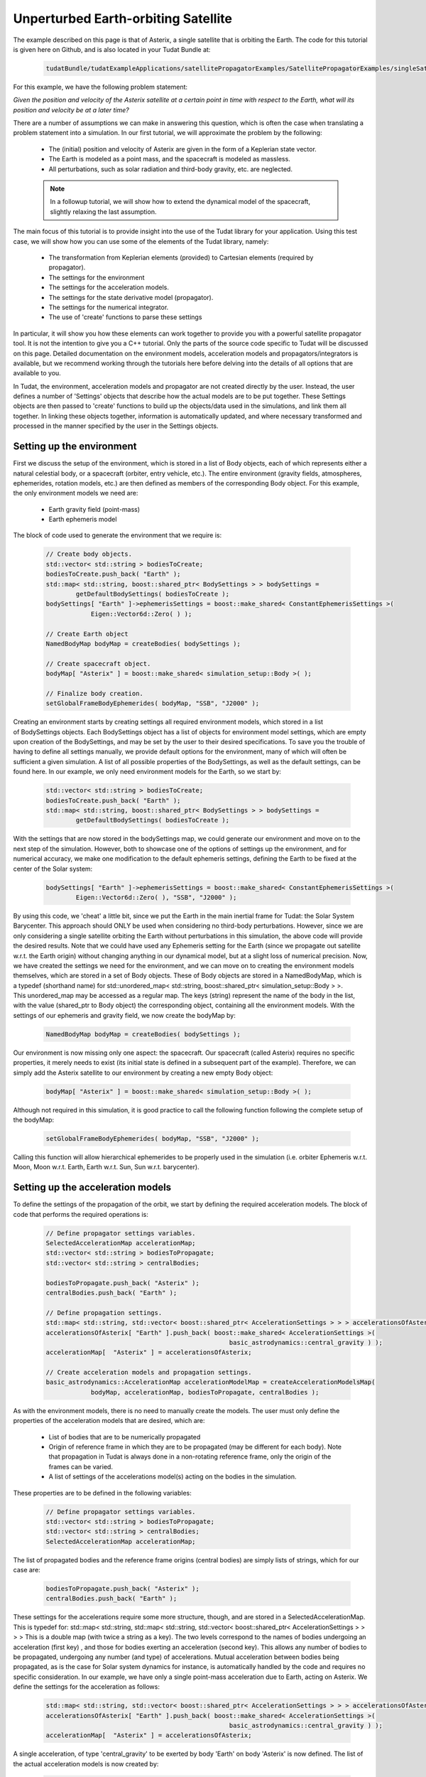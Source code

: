 .. _walkthroughsUnperturbedEarthOrbitingSatellite:

Unperturbed Earth-orbiting Satellite
====================================
The example described on this page is that of Asterix, a single satellite that is orbiting the Earth. The code for this tutorial is given here on Github, and is also located in your Tudat Bundle at:

    .. code-block:: cpp

        tudatBundle/tudatExampleApplications/satellitePropagatorExamples/SatellitePropagatorExamples/singleSatellitePropagator.cpp

For this example, we have the following problem statement:

*Given the position and velocity of the Asterix satellite at a certain point in time with respect to the Earth, what will its position and velocity be at a later time?*

There are a number of assumptions we can make in answering this question, which is often the case when translating a problem statement into a simulation. In our first tutorial, we will approximate the problem by the following:

    - The (initial) position and velocity of Asterix are given in the form of a Keplerian state vector.
    - The Earth is modeled as a point mass, and the spacecraft is modeled as massless.
    - All perturbations, such as solar radiation and third-body gravity, etc. are neglected.

    .. note:: In a followup tutorial, we will show how to extend the dynamical model of the spacecraft, slightly relaxing the last assumption.

The main focus of this tutorial is to provide insight into the use of the Tudat library for your application. Using this test case, we will show how you can use some of the elements of the Tudat library, namely:

    - The transformation from Keplerian elements (provided) to Cartesian elements (required by propagator).
    - The settings for the environment
    - The settings for the acceleration models.
    - The settings for the state derivative model (propagator).
    - The settings for the numerical integrator.
    - The use of 'create' functions to parse these settings

In particular, it will show you how these elements can work together to provide you with a powerful satellite propagator tool. It is not the intention to give you a C++ tutorial. Only the parts of the source code specific to Tudat will be discussed on this page. Detailed documentation on the environment models, acceleration models and propagators/integrators is available, but we recommend working through the tutorials here before delving into the details of all options that are available to you.

In Tudat, the environment, acceleration models and propagator are not created directly by the user. Instead, the user defines a number of 'Settings' objects that describe how the actual models are to be put together. These Settings objects are then passed to 'create' functions to build up the objects/data used in the simulations, and link them all together. In linking these objects together, information is automatically updated, and where necessary transformed and processed in the manner specified by the user in the Settings objects.

Setting up the environment
~~~~~~~~~~~~~~~~~~~~~~~~~~
First we discuss the setup of the environment, which is stored in a list of Body objects, each of which represents either a natural celestial body, or a spacecraft (orbiter, entry vehicle, etc.). The entire environment (gravity fields, atmospheres, ephemerides, rotation models, etc.) are then defined as members of the corresponding Body object. For this example, the only environment models we need are:

    - Earth gravity field (point-mass)
    - Earth ephemeris model

The block of code used to generate the environment that we require is:

    .. code-block:: cpp

        // Create body objects.
        std::vector< std::string > bodiesToCreate;
        bodiesToCreate.push_back( "Earth" );
        std::map< std::string, boost::shared_ptr< BodySettings > > bodySettings =
                getDefaultBodySettings( bodiesToCreate );    
        bodySettings[ "Earth" ]->ephemerisSettings = boost::make_shared< ConstantEphemerisSettings >(
                    Eigen::Vector6d::Zero( ) );

        // Create Earth object
        NamedBodyMap bodyMap = createBodies( bodySettings );

        // Create spacecraft object.
        bodyMap[ "Asterix" ] = boost::make_shared< simulation_setup::Body >( );

        // Finalize body creation.
        setGlobalFrameBodyEphemerides( bodyMap, "SSB", "J2000" );

Creating an environment starts by creating settings all required environment models, which stored in a list of BodySettings objects. Each BodySettings object has a list of objects for environment model settings, which are empty upon creation of the BodySettings, and may be set by the user to their desired specifications. To save you the trouble of having to define all settings manually, we provide default options for the environment, many of which will often be sufficient a given simulation. A list of all possible properties of the BodySettings, as well as the default settings, can be found here. In our example, we only need environment models for the Earth, so we start by:

    .. code-block:: cpp

        std::vector< std::string > bodiesToCreate;
        bodiesToCreate.push_back( "Earth" );
        std::map< std::string, boost::shared_ptr< BodySettings > > bodySettings =
                getDefaultBodySettings( bodiesToCreate );    

With the settings that are now stored in the bodySettings map, we could generate our environment and move on to the next step of the simulation. However, both to showcase one of the options of settings up the environment, and for numerical accuracy, we make one modification to the default ephemeris settings, defining the Earth to be fixed at the center of the Solar system:

    .. code-block:: cpp

        bodySettings[ "Earth" ]->ephemerisSettings = boost::make_shared< ConstantEphemerisSettings >(
                Eigen::Vector6d::Zero( ), "SSB", "J2000" );

By using this code, we 'cheat' a little bit, since we put the Earth in the main inertial frame for Tudat: the Solar System Barycenter. This approach should ONLY be used when considering no third-body perturbations. However, since we are only considering a single satellite orbiting the Earth without perturbations in this simulation, the above code will provide the desired results. Note that we could have used any Ephemeris setting for the Earth (since we propagate out satellite w.r.t. the Earth origin) without changing anything in our dynamical model, but at a slight loss of numerical precision.
Now, we have created the settings we need for the environment, and we can move on to creating the environment models themselves, which are stored in a set of Body objects. These of Body objects are stored in a NamedBodyMap, which is a typedef (shorthand name) for std::unordered_map< std::string, boost::shared_ptr< simulation_setup::Body > >. This unordered_map may be accessed as a regular map. The keys (string) represent the name of the body in the list, with the value (shared_ptr to Body object) the corresponding object, containing all the environment models.
With the settings of our ephemeris and gravity field, we now create the bodyMap by:

    .. code-block:: cpp

        NamedBodyMap bodyMap = createBodies( bodySettings );

Our environment is now missing only one aspect: the spacecraft. Our spacecraft (called Asterix) requires no specific properties, it merely needs to exist (its initial state is defined in a subsequent part of the example). Therefore, we can simply add the Asterix satellite to our environment by creating a new empty Body object:

    .. code-block:: cpp

        bodyMap[ "Asterix" ] = boost::make_shared< simulation_setup::Body >( );

Although not required in this simulation, it is good practice to call the following function following the complete setup of the bodyMap:

    .. code-block:: cpp

        setGlobalFrameBodyEphemerides( bodyMap, "SSB", "J2000" );

Calling this function will allow hierarchical ephemerides to be properly used in the simulation (i.e. orbiter Ephemeris w.r.t. Moon, Moon w.r.t. Earth, Earth w.r.t. Sun, Sun w.r.t. barycenter).

Setting up the acceleration models
~~~~~~~~~~~~~~~~~~~~~~~~~~~~~~~~~~
To define the settings of the propagation of the orbit, we start by defining the required acceleration models. The block of code that performs the required operations is:

    .. code-block:: cpp

        // Define propagator settings variables.
        SelectedAccelerationMap accelerationMap;
        std::vector< std::string > bodiesToPropagate;
        std::vector< std::string > centralBodies;

        bodiesToPropagate.push_back( "Asterix" );
        centralBodies.push_back( "Earth" );

        // Define propagation settings.
        std::map< std::string, std::vector< boost::shared_ptr< AccelerationSettings > > > accelerationsOfAsterix;
        accelerationsOfAsterix[ "Earth" ].push_back( boost::make_shared< AccelerationSettings >(
                                                         basic_astrodynamics::central_gravity ) );
        accelerationMap[  "Asterix" ] = accelerationsOfAsterix;

        // Create acceleration models and propagation settings.
        basic_astrodynamics::AccelerationMap accelerationModelMap = createAccelerationModelsMap(
                    bodyMap, accelerationMap, bodiesToPropagate, centralBodies );

As with the environment models, there is no need to manually create the models. The user must only define the properties of the acceleration models that are desired, which are:

    - List of bodies that are to be numerically propagated
    - Origin of reference frame in which they are to be propagated (may be different for each body). Note that propagation in Tudat is always done in a non-rotating reference frame, only the origin of the frames can be varied.
    - A list of settings of the accelerations model(s) acting on the bodies in the simulation.

These properties are to be defined in the following variables:

    .. code-block:: cpp

        // Define propagator settings variables.
        std::vector< std::string > bodiesToPropagate;
        std::vector< std::string > centralBodies;
        SelectedAccelerationMap accelerationMap;

The list of propagated bodies and the reference frame origins (central bodies) are simply lists of strings, which for our case are:

    .. code-block:: cpp

        bodiesToPropagate.push_back( "Asterix" );
        centralBodies.push_back( "Earth" );
    
These settings for the accelerations require some more structure, though, and are stored in a SelectedAccelerationMap. This is typedef for:
std::map< std::string, std::map< std::string, std::vector< boost::shared_ptr< AccelerationSettings > > > >
This is a double map (with twice a string as a key). The two levels correspond to the names of bodies undergoing an acceleration (first key) , and those for bodies exerting an acceleration (second key). This allows any number of bodies to be propagated, undergoing any number (and type) of accelerations. Mutual acceleration between bodies being propagated, as is the case for Solar system dynamics for instance, is automatically handled by the code and requires no specific consideration.
In our example, we have only a single point-mass acceleration due to Earth, acting on Asterix. We define the settings for the acceleration as follows:

    .. code-block:: cpp

        std::map< std::string, std::vector< boost::shared_ptr< AccelerationSettings > > > accelerationsOfAsterix;
        accelerationsOfAsterix[ "Earth" ].push_back( boost::make_shared< AccelerationSettings >(
                                                         basic_astrodynamics::central_gravity ) );
        accelerationMap[  "Asterix" ] = accelerationsOfAsterix;

A single acceleration, of type 'central_gravity' to be exerted by body 'Earth' on body 'Asterix' is now defined.
The list of the actual acceleration models is now created by:

    .. code-block:: cpp

        basic_astrodynamics::AccelerationMap accelerationModelMap = createAccelerationModelsMap(
                    bodyMap, accelerationMap, bodiesToPropagate, centralBodies );

which automatically links together all required objects and functions.

Propagation settings
~~~~~~~~~~~~~~~~~~~~
Now that we have both our environment models and our acceleration model, we can create the full settings for the propagation. These settings are stored in a PropagatorSettings object. For this example, we will only consider the propagation of translational dynamics, which is stored in the derived class TranslationalStatePropagatorSettings. The settings for the propagator are the following:

    - The acceleration models
    - The list of bodies that are to be propagated
    - The origins w.r.t. which these bodies are to be propagated
    - The initial Cartesian state that is to be used
    - Termination conditions for the propagation (here, a fixed final time)
    - The type of propagator that we want (currently limited to the options of Cowell and Encke propagator).

The above settings are provided in the following block of code:

    .. code-block:: cpp

        // Set Keplerian elements for Asterix.
        Vector6d asterixInitialStateInKeplerianElements;
        asterixInitialStateInKeplerianElements( semiMajorAxisIndex ) = 7500.0E3;
        asterixInitialStateInKeplerianElements( eccentricityIndex ) = 0.1;
        asterixInitialStateInKeplerianElements( inclinationIndex ) = convertDegreesToRadians( 85.3 );
        asterixInitialStateInKeplerianElements( argumentOfPeriapsisIndex )
                = convertDegreesToRadians( 235.7 );
        asterixInitialStateInKeplerianElements( longitudeOfAscendingNodeIndex )
                = convertDegreesToRadians( 23.4 );
        asterixInitialStateInKeplerianElements( trueAnomalyIndex ) = convertDegreesToRadians( 139.87 );
    
        // Convert Asterix state from Keplerian elements to Cartesian elements.
        double earthGravitationalParameter = bodyMap.at( "Earth" )->getGravityFieldModel( )->getGravitationalParameter( );
        Eigen::VectorXd systemInitialState = convertKeplerianToCartesianElements(
                    asterixInitialStateInKeplerianElements,
                    earthGravitationalParameter );

        boost::shared_ptr< TranslationalStatePropagatorSettings< double > > propagatorSettings =
                boost::make_shared< TranslationalStatePropagatorSettings< double > >
                ( centralBodies, accelerationModelMap, bodiesToPropagate, systemInitialState, simulationEndEpoch );

If the body that is being propagated has a pre-existing Ephemeris, the initial state may be retrieved automatically. In this example, however, we manually define our initial state from the Keplerian state:

    .. code-block:: cpp

        // Set Keplerian elements for Asterix.
        Vector6d asterixInitialStateInKeplerianElements;
        asterixInitialStateInKeplerianElements( semiMajorAxisIndex ) = 7500.0E3;
        asterixInitialStateInKeplerianElements( eccentricityIndex ) = 0.1;
        asterixInitialStateInKeplerianElements( inclinationIndex ) = convertDegreesToRadians( 85.3 );
        asterixInitialStateInKeplerianElements( argumentOfPeriapsisIndex )
                = convertDegreesToRadians( 235.7 );
        asterixInitialStateInKeplerianElements( longitudeOfAscendingNodeIndex )
                = convertDegreesToRadians( 23.4 );
        asterixInitialStateInKeplerianElements( trueAnomalyIndex ) = convertDegreesToRadians( 139.87 );

        // Convert Asterix state from Keplerian elements to Cartesian elements.
        double earthGravitationalParameter = bodyMap.at( "Earth" )->getGravityFieldModel( )->getGravitationalParameter( );
        Eigen::VectorXd systemInitialState = convertKeplerianToCartesianElements(
                    asterixInitialStateInKeplerianElements,
                    earthGravitationalParameter );

Note that we use the Earth gravity field in the body map for the conversion from Keplerian to Cartesian coordinates.
Now, we can create our propagator settings by:

    .. code-block:: cpp

        boost::shared_ptr< TranslationalStatePropagatorSettings< > > propagatorSettings =
            boost::make_shared< TranslationalStatePropagatorSettings< > >
                ( centralBodies, accelerationModelMap, bodiesToPropagate, systemInitialState, simulationEndEpoch, cowell );

Where we have passed exactly the five aspects listed above as input to the TranslationalStatePropagatorSettings. If you have a look at the code for the TranslationalStatePropagatorSettings, you will notice that there are multiple constructors for the class, each with a number of additional input arguments (for which we use the defautl values). These more advanced options are discussed in the following tutorials.

A final piece of information needed to propagate the orbit is the settings for the numerical integration. We use a Runge-Kutta 4 integrator, with a 10 second time step, starting the numerical integration at t=0:

    .. code-block:: cpp

        // Create numerical integrator.
        double simulationStartEpoch = 0.0;    
        const double fixedStepSize = 10.0;
        boost::shared_ptr< IntegratorSettings< > > integratorSettings =
            boost::make_shared< IntegratorSettings< > >
                ( rungeKutta4, simulationStartEpoch, fixedStepSize );

Performing the orbit propagation
~~~~~~~~~~~~~~~~~~~~~~~~~~~~~~~~
Now, we have defined all the information needed to propagate the orbit of our satellite, which are stored in the bodyMap (environment), propagatorSettings (settings for the full state derivative model) and integratorSettings (settings on how to obtain the numerical solution). The propagation is done by an object of a class (derived from) DynamicsSimulator. Here, the following is used to propagate:

    .. code-block:: cpp

        SingleArcDynamicsSimulator< > dynamicsSimulator(
                bodyMap, integratorSettings, propagatorSettings );

Upon creating this class, the numerical propagation is performed, and the output is stored in the class. Various options exist for parsing the output of the numerical propagation, which will be discussed in the next tutorials. The numerical solution of the orbit can be retrieved as follows:

    .. code-block:: cpp

        std::map< double, Eigen::VectorXd > integrationResult = dynamicsSimulator.getEquationsOfMotionNumericalSolution( );

Where the map key is the time at each step in the integration, and the value is the corresponding Cartesian state of Asterix w.r.t. the Earth, in the J2000 reference frame. To analyze/plot your numerical results further using e.g. Matlab, you can print the output to a text file as follows:

    .. code-block:: cpp

        // Write satellite propagation history to file.
        input_output::writeDataMapToTextFile( integrationResult,
                                              "singleSatellitePropagationHistory.dat",
                                              tudat_applications::getOutputPath( ),
                                              "",
                                              std::numeric_limits< double >::digits10,
                                              std::numeric_limits< double >::digits10,
                                              "," );


